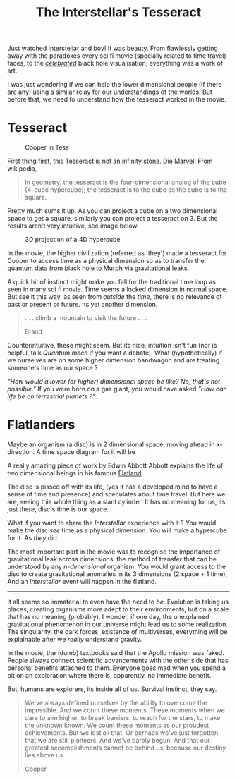 #+TITLE: The Interstellar's Tesseract
#+TAGS: ramble

Just watched [[http://www.imdb.com/title/tt0816692][Interstellar]] and boy! It was beauty. From flawlessly getting away
with the paradoxes every sci fi movie (specially related to time travel) faces,
to the /[[http://www.wired.com/2014/10/astrophysics-interstellar-black-hole/][celebrated]]/ black hole visualisation, everything was a work of art.

I was just wondering if we can help the lower dimensional people (If there are
any) using a similar relay for our understandings of the worlds. But before
that, we need to understand how the tesseract worked in the movie.

* Tesseract
#+CAPTION: Cooper in Tess
#+ATTR_HTML: :class zoomTarget :data-closeclick true
[[file:./tesseract.png]]

First thing first, this Tesseract is not an infinity stone. Die Marvel! From
wikipedia,

#+BEGIN_QUOTE
  In geometry, the tesseract is the four-dimensional analog of the cube (4-cube
  hypercube); the tesseract is to the cube as the cube is to the square.
#+END_QUOTE

Pretty much sums it up. As you can project a cube on a two dimensional space to
get a square, similarly you can project a tesseract on 3. But the results aren't
very intuitive, see image below.

#+CAPTION: 3D projection of a 4D hypercube
#+ATTR_HTML: :class zoomTarget :data-closeclick true
[[file:./hyper.gif]]

In the movie, the higher civilization (referred as 'they') made a tesseract for
Cooper to access time as a physical dimension so as to transfer the quantum data
from black hole to Murph via gravitational leaks.

A quick hit of instinct might make you fall for the traditional time loop as
seen in many sci fi movie. Time seems a locked dimension in normal space. But
see it this way, as seen from /outside/ the /time/, there is no relevance of past or
present or future. Its yet another dimension.

#+BEGIN_QUOTE
. . . climb a mountain to visit the future . . .

#+HTML:<footer>Brand</footer>
#+END_QUOTE

Counterintuitive, these might seem. But its nice, intuition isn't fun (nor is
helpful, talk /Quantum mech/ if you want a debate). What (hypothetically) if we
ourselves are on some higher dimension bandwagon and are treating someone's time
as our space ?

/"How would a lower (or higher) dimensional space be like? No, that's not
possible."/ If you were born on a gas giant, you would have asked /"How can life
be on terrestrial planets ?"/.

* Flatlanders
Maybe an organism (a disc) is in 2 dimensional space, moving ahead in
x-direction. A time space diagram for it will be

#+CAPTION: 
#+ATTR_HTML: :class zoomTarget :data-closeclick true
[[file:./st.png]]

#+BEGIN_aside
A really amazing piece of work by Edwin Abbott Abbott explains the life of two
dimensional beings in his famous [[http://www.amazon.com/Flatland-Romance-Dimensions-Thrift-Editions/dp/048627263X][Flatland]].
#+END_aside

The disc is pissed off with its life, (yes it has a developed mind to have a
sense of time and presence) and speculates about time travel. But here we are,
seeing this whole thing as a slant cylinder. It has no meaning for us, its just
there, disc's time is our space.

What if you want to share the /Interstellar/ experience with it ? You would make
the disc /see/ time as a physical dimension. You will make a hypercube for it. As
/they/ did.

The most important part in the movie was to recognise the importance of
gravitational leak across dimensions, the method of transfer that can be
understood by any /n-dimensional/ organism. You would grant access to the disc to
create gravitational anomalies in its 3 dimensions (2 space + 1 time), And an
/Interstellar/ event will happen in the flatland.

--------------

It all seems so immaterial to even have the need to /be/. Evolution is taking us
places, creating organisms more adept to their environments, but on a scale that
has no meaning (probably). I wonder, if one day, the unexplained gravitational
phenomenon in our universe might lead us to some realization. The singularity,
the dark forces, existence of multiverses, everything will be explainable after
we /really/ understand gravity.

In the movie, the (dumb) textbooks said that the Apollo mission was faked.
People always connect scientific advancements with the other side that has
personal benefits attached to them. Everyone goes mad when you spend a bit on an
exploration where there is, apparently, no immediate benefit.

But, humans are explorers, its inside all of us. Survival instinct, they say.

#+BEGIN_QUOTE
We've always defined ourselves by the ability to overcome the
impossible. And we count these moments. These moments when we dare to
aim higher, to break barriers, to reach for the stars, to make the
unknown known. We count these moments as our proudest achievements. But
we lost all that. Or perhaps we've just forgotten that we are still
pioneers. And we've barely begun. And that our greatest accomplishments
cannot be behind us, because our destiny lies above us.

#+HTML:<footer>Cooper</footer>
#+END_QUOTE
